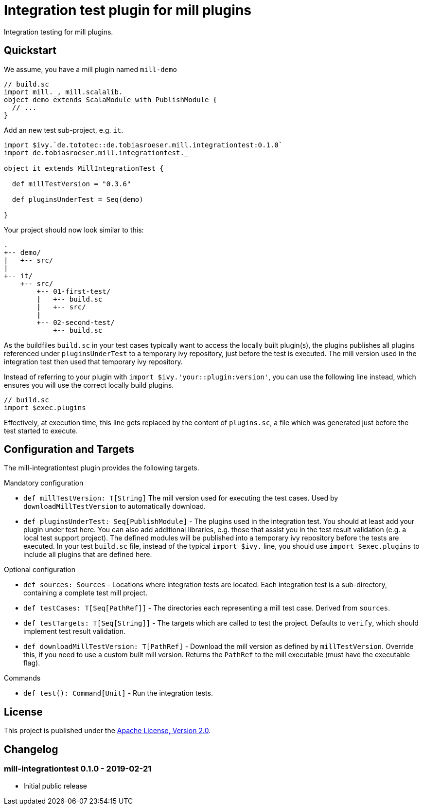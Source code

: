 = Integration test plugin for mill plugins
:version: 0.1.0
:exampleMillVersion: 0.3.6

Integration testing for mill plugins.

== Quickstart

We assume, you have a mill plugin named `mill-demo`

[source,scala]
----
// build.sc
import mill._, mill.scalalib._
object demo extends ScalaModule with PublishModule {
  // ...
}
----

Add an new test sub-project, e.g. `it`.

[source,scala,subs="verbatim,attributes"]
----
import $ivy.`de.tototec::de.tobiasroeser.mill.integrationtest:{version}`
import de.tobiasroeser.mill.integrationtest._

object it extends MillIntegrationTest {

  def millTestVersion = "{exampleMillVersion}"

  def pluginsUnderTest = Seq(demo)

}
----

Your project should now look similar to this:

----
.
+-- demo/
|   +-- src/
|
+-- it/
    +-- src/
        +-- 01-first-test/
        |   +-- build.sc
        |   +-- src/
        |
        +-- 02-second-test/
            +-- build.sc
----

As the buildfiles `build.sc` in your test cases typically want to access the locally built plugin(s),
the plugins publishes all plugins referenced under `pluginsUnderTest` to a temporary ivy repository, just before the test is executed.
The mill version used in the integration test then used that temporary ivy repository.

Instead of referring to your plugin with `import $ivy.'your::plugin:version'`,
you can use the following line instead, which ensures you will use the correct locally build plugins.

[source,scala]
----
// build.sc
import $exec.plugins
----

Effectively, at execution time, this line gets replaced by the content of `plugins.sc`, a file which was generated just before the test started to execute.

== Configuration and Targets

The mill-integrationtest plugin provides the following targets.

.Mandatory configuration
* `def millTestVersion: T[String]`
  The mill version used for executing the test cases.
  Used by `downloadMillTestVersion` to automatically download.

* `def pluginsUnderTest: Seq[PublishModule]` -
  The plugins used in the integration test.
  You should at least add your plugin under test here.
  You can also add additional libraries, e.g. those that assist you in the test result validation (e.g. a local test support project).
  The defined modules will be published into a temporary ivy repository before the tests are executed.
  In your test `build.sc` file, instead of the typical `import $ivy.` line,
  you should use `import $exec.plugins` to include all plugins that are defined here.

.Optional configuration
* `def sources: Sources` -
  Locations where integration tests are located.
  Each integration test is a sub-directory, containing a complete test mill project.

* `def testCases: T[Seq[PathRef]]` -
  The directories each representing a mill test case.
  Derived from `sources`.

* `def testTargets: T[Seq[String]]` -
  The targets which are called to test the project.
  Defaults to `verify`, which should implement test result validation.

* `def downloadMillTestVersion: T[PathRef]` -
  Download the mill version as defined by `millTestVersion`.
  Override this, if you need to use a custom built mill version.
  Returns the `PathRef` to the mill executable (must have the executable flag).

.Commands
* `def test(): Command[Unit]` -
  Run the integration tests.

== License

This project is published under the https://www.apache.org/licenses/LICENSE-2.0[Apache License, Version 2.0].

== Changelog

=== mill-integrationtest 0.1.0 - 2019-02-21

* Initial public release
